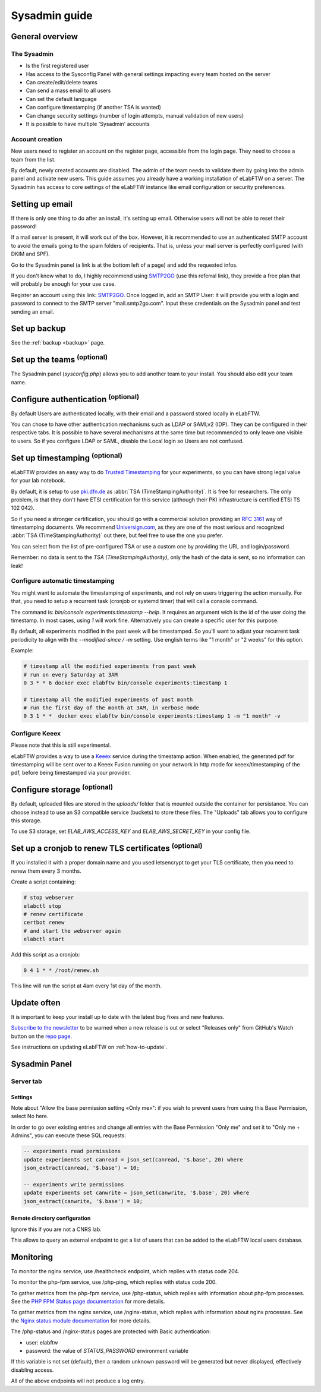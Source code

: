 .. _sysadmin-guide:

**************
Sysadmin guide
**************

General overview
================

The Sysadmin
------------
* Is the first registered user
* Has access to the Sysconfig Panel with general settings impacting every team hosted on the server
* Can create/edit/delete teams
* Can send a mass email to all users
* Can set the default language
* Can configure timestamping (if another TSA is wanted)
* Can change security settings (number of login attempts, manual validation of new users)
* It is possible to have multiple 'Sysadmin' accounts

Account creation
----------------
New users need to register an account on the register page, accessible from the login page. They need to choose a team from the list.

By default, newly created accounts are disabled. The admin of the team needs to validate them by going into the admin panel and activate new users.
This guide assumes you already have a working installation of eLabFTW on a server.
The Sysadmin has access to core settings of the eLabFTW instance like email configuration or security preferences.

Setting up email
================

If there is only one thing to do after an install, it's setting up email. Otherwise users will not be able to reset their password!

If a mail server is present, it will work out of the box. However, it is recommended to use an authenticated SMTP account to avoid the emails going to the spam folders of recipients. That is, unless your mail server is perfectly configured (with DKIM and SPF).

Go to the Sysadmin panel (a link is at the bottom left of a page) and add the requested infos.

If you don't know what to do, I highly recommend using `SMTP2GO <https://smtp2go.grsm.io/xj1zy4rvle6v>`_ (use this referral link), they provide a free plan that will probably be enough for your use case.

.. image:: img/smtp2go.jpg
    :align: center
    :alt: smtp2go logo

Register an account using this link: `SMTP2GO <https://smtp2go.grsm.io/xj1zy4rvle6v>`_. Once logged in, add an SMTP User: it will provide you with a login and password to connect to the SMTP server "mail.smtp2go.com". Input these credentials on the Sysadmin panel and test sending an email.

Set up backup
=============

See the :ref:`backup <backup>` page.

Set up the teams :sup:`(optional)`
===================================

The Sysadmin panel (`sysconfig.php`) allows you to add another team to your install. You should also edit your team name.

Configure authentication :sup:`(optional)`
==========================================

By default Users are authenticated locally, with their email and a password stored locally in eLabFTW.

You can chose to have other authentication mechanisms such as LDAP or SAMLv2 (IDP). They can be configured in their respective tabs. It is possible to have several mechanisms at the same time but recommended to only leave one visible to users. So if you configure LDAP or SAML, disable the Local login so Users are not confused.

Set up timestamping :sup:`(optional)`
======================================

eLabFTW provides an easy way to do `Trusted Timestamping <https://en.wikipedia.org/wiki/Trusted_timestamping>`_ for your experiments, so you can have strong legal value for your lab notebook.

By default, it is setup to use `pki.dfn.de <https://www.pki.dfn.de/zeitstempeldienst/>`_ as :abbr:`TSA (TimeStampingAuthority)`. It is free for researchers. The only problem, is that they don't have ETSI certification for this service (although their PKI infrastructure is certified ETSI TS 102 042).

So if you need a stronger certification, you should go with a commercial solution providing an :rfc:`3161` way of timestamping documents. We recommend `Universign.com <https://www.universign.com>`_, as they are one of the most serious and recognized :abbr:`TSA (TimeStampingAuthority)` out there, but feel free to use the one you prefer.

You can select from the list of pre-configured TSA or use a custom one by providing the URL and login/password.

Remember: no data is sent to the `TSA (TimeStampingAuthority)`, only the hash of the data is sent, so no information can leak!

Configure automatic timestamping
--------------------------------

You might want to automate the timestamping of experiments, and not rely on users triggering the action manually. For that, you need to setup a recurrent task (cronjob or systemd timer) that will call a console command.

The command is: `bin/console experiments:timestamp --help`. It requires an argument wich is the id of the user doing the timestamp. In most cases, using `1` will work fine. Alternatively you can create a specific user for this purpose.

By default, all experiments modified in the past week will be timestamped. So you'll want to adjust your recurrent task periodicity to align with the `--modified-since / -m` setting. Use english terms like "1 month" or "2 weeks" for this option.

Example:

.. code-block:: bash

   # timestamp all the modified experiments from past week
   # run on every Saturday at 3AM
   0 3 * * 6 docker exec elabftw bin/console experiments:timestamp 1

   # timestamp all the modified experiments of past month
   # run the first day of the month at 3AM, in verbose mode
   0 3 1 * *  docker exec elabftw bin/console experiments:timestamp 1 -m "1 month" -v


Configure Keeex
---------------

Please note that this is still experimental.

eLabFTW provides a way to use a `Keeex <https://keeex.me/>`_ service during the timestamp action. When enabled, the generated pdf for timestamping will be sent over to a Keeex Fusion running on your network in http mode for keeex/timestamping of the pdf, before being timestamped via your provider.

Configure storage :sup:`(optional)`
===================================

By default, uploaded files are stored in the `uploads/` folder that is mounted outside the container for persistance. You can choose instead to use an S3 compatible service (buckets) to store these files. The "Uploads" tab allows you to configure this storage.

To use S3 storage, set `ELAB_AWS_ACCESS_KEY` and `ELAB_AWS_SECRET_KEY` in your config file.

Set up a cronjob to renew TLS certificates :sup:`(optional)`
=============================================================

If you installed it with a proper domain name and you used letsencrypt to get your TLS certificate, then you need to renew them every 3 months.

Create a script containing:

.. code-block:: bash

    # stop webserver
    elabctl stop
    # renew certificate
    certbot renew
    # and start the webserver again
    elabctl start

Add this script as a cronjob:

.. code-block:: bash

    0 4 1 * * /root/renew.sh

This line will run the script at 4am every 1st day of the month.

Update often
============

It is important to keep your install up to date with the latest bug fixes and new features.

`Subscribe to the newsletter <http://eepurl.com/bTjcMj>`_ to be warned when a new release is out or select "Releases only" from GitHub's Watch button on the `repo page <https://github.com/elabftw/elabftw>`_.

See instructions on updating eLabFTW on :ref:`how-to-update`.

Sysadmin Panel
==============

Server tab
----------

Settings
^^^^^^^^
Note about "Allow the base permission setting «Only me»": if you wish to prevent users from using this Base Permission, select No here.

In order to go over existing entries and change all entries with the Base Permission "Only me" and set it to "Only me + Admins", you can execute these SQL requests:

.. code-block:: sql

    -- experiments read permissions
    update experiments set canread = json_set(canread, '$.base', 20) where
    json_extract(canread, '$.base') = 10;

    -- experiments write permissions
    update experiments set canwrite = json_set(canwrite, '$.base', 20) where
    json_extract(canwrite, '$.base') = 10;

Remote directory configuration
^^^^^^^^^^^^^^^^^^^^^^^^^^^^^^

Ignore this if you are not a CNRS lab.

This allows to query an external endpoint to get a list of users that can be added to the eLabFTW local users database.

Monitoring
==========

To monitor the nginx service, use /healthcheck endpoint, which replies with status code 204.

To monitor the php-fpm service, use /php-ping, which replies with status code 200.

To gather metrics from the php-fpm service, use /php-status, which replies with information about php-fpm processes. See the `PHP FPM Status page documentation <https://www.php.net/manual/en/fpm.status.php>`_ for more details.

To gather metrics from the nginx service, use /nginx-status, which replies with information about nginx processes. See the `Nginx status module documentation <https://nginx.org/en/docs/http/ngx_http_stub_status_module.html>`_ for more details.

The /php-status and /nginx-status pages are protected with Basic authentication:

* user: elabftw
* password: the value of `STATUS_PASSWORD` environment variable

If this variable is not set (default), then a random unknown password will be generated but never displayed, effectively disabling access.

All of the above endpoints will not produce a log entry.
